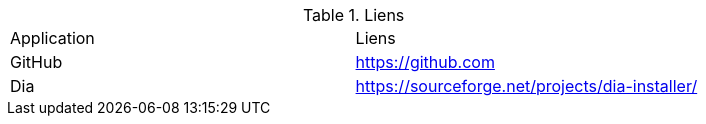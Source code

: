 .Liens
|===
|Application|Liens
|GitHub
|https://github.com

|Dia
|https://sourceforge.net/projects/dia-installer/
|===

